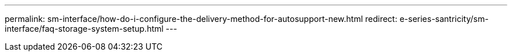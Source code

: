 ---
permalink: sm-interface/how-do-i-configure-the-delivery-method-for-autosupport-new.html
redirect: e-series-santricity/sm-interface/faq-storage-system-setup.html
---
